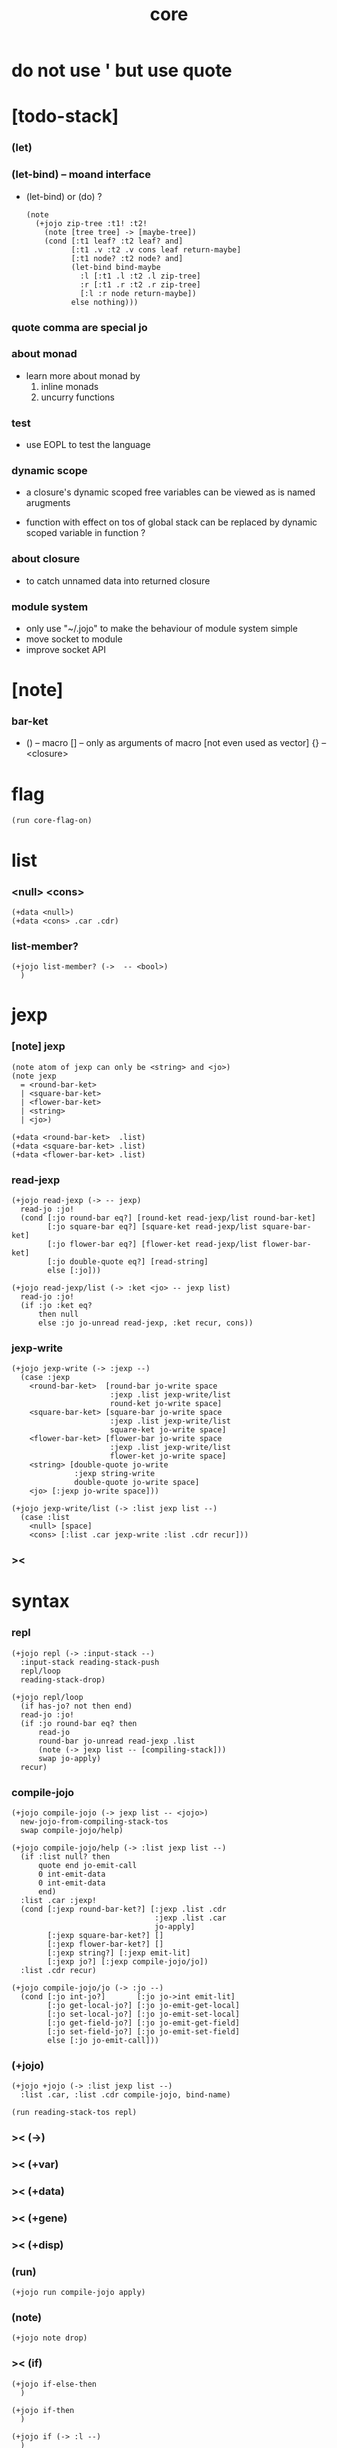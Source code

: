 #+property: tangle core.jo
#+title: core
* do not use ' but use quote
* [todo-stack]

*** (let)

*** (let-bind) -- moand interface

    - (let-bind) or (do) ?
      #+begin_src jojo
      (note
        (+jojo zip-tree :t1! :t2!
          (note [tree tree] -> [maybe-tree])
          (cond [:t1 leaf? :t2 leaf? and]
                [:t1 .v :t2 .v cons leaf return-maybe]
                [:t1 node? :t2 node? and]
                (let-bind bind-maybe
                  :l [:t1 .l :t2 .l zip-tree]
                  :r [:t1 .r :t2 .r zip-tree]
                  [:l :r node return-maybe])
                else nothing)))
      #+end_src

*** quote comma are special jo

*** about monad

    - learn more about monad by
      1. inline monads
      2. uncurry functions

*** test

    - use EOPL to test the language

*** dynamic scope

    - a closure's dynamic scoped free variables
      can be viewed as is named arugments

    - function with effect on tos of global stack
      can be replaced by dynamic scoped variable in function ?

*** about closure

    - to catch unnamed data into returned closure

*** module system

    - only use "~/.jojo"
      to make the behaviour of module system simple
    - move socket to module
    - improve socket API

* [note]

*** bar-ket

    - () -- macro
      [] -- only as arguments of macro [not even used as vector]
      {} -- <closure>

* flag

  #+begin_src jojo
  (run core-flag-on)
  #+end_src

* list

*** <null> <cons>

    #+begin_src jojo
    (+data <null>)
    (+data <cons> .car .cdr)
    #+end_src

*** list-member?

    #+begin_src jojo
    (+jojo list-member? (->  -- <bool>)
      )
    #+end_src

* jexp

*** [note] jexp

    #+begin_src jojo
    (note atom of jexp can only be <string> and <jo>)
    (note jexp
      = <round-bar-ket>
      | <square-bar-ket>
      | <flower-bar-ket>
      | <string>
      | <jo>)

    (+data <round-bar-ket>  .list)
    (+data <square-bar-ket> .list)
    (+data <flower-bar-ket> .list)
    #+end_src

*** read-jexp

    #+begin_src jojo
    (+jojo read-jexp (-> -- jexp)
      read-jo :jo!
      (cond [:jo round-bar eq?] [round-ket read-jexp/list round-bar-ket]
            [:jo square-bar eq?] [square-ket read-jexp/list square-bar-ket]
            [:jo flower-bar eq?] [flower-ket read-jexp/list flower-bar-ket]
            [:jo double-quote eq?] [read-string]
            else [:jo]))

    (+jojo read-jexp/list (-> :ket <jo> -- jexp list)
      read-jo :jo!
      (if :jo :ket eq?
          then null
          else :jo jo-unread read-jexp, :ket recur, cons))
    #+end_src

*** jexp-write

    #+begin_src jojo
    (+jojo jexp-write (-> :jexp --)
      (case :jexp
        <round-bar-ket>  [round-bar jo-write space
                          :jexp .list jexp-write/list
                          round-ket jo-write space]
        <square-bar-ket> [square-bar jo-write space
                          :jexp .list jexp-write/list
                          square-ket jo-write space]
        <flower-bar-ket> [flower-bar jo-write space
                          :jexp .list jexp-write/list
                          flower-ket jo-write space]
        <string> [double-quote jo-write
                  :jexp string-write
                  double-quote jo-write space]
        <jo> [:jexp jo-write space]))

    (+jojo jexp-write/list (-> :list jexp list --)
      (case :list
        <null> [space]
        <cons> [:list .car jexp-write :list .cdr recur]))
    #+end_src

*** ><

* syntax

*** repl

    #+begin_src jojo
    (+jojo repl (-> :input-stack --)
      :input-stack reading-stack-push
      repl/loop
      reading-stack-drop)

    (+jojo repl/loop
      (if has-jo? not then end)
      read-jo :jo!
      (if :jo round-bar eq? then
          read-jo
          round-bar jo-unread read-jexp .list
          (note (-> jexp list -- [compiling-stack]))
          swap jo-apply)
      recur)
    #+end_src

*** compile-jojo

    #+begin_src jojo
    (+jojo compile-jojo (-> jexp list -- <jojo>)
      new-jojo-from-compiling-stack-tos
      swap compile-jojo/help)

    (+jojo compile-jojo/help (-> :list jexp list --)
      (if :list null? then
          quote end jo-emit-call
          0 int-emit-data
          0 int-emit-data
          end)
      :list .car :jexp!
      (cond [:jexp round-bar-ket?] [:jexp .list .cdr
                                    :jexp .list .car
                                    jo-apply]
            [:jexp square-bar-ket?] []
            [:jexp flower-bar-ket?] []
            [:jexp string?] [:jexp emit-lit]
            [:jexp jo?] [:jexp compile-jojo/jo])
      :list .cdr recur)

    (+jojo compile-jojo/jo (-> :jo --)
      (cond [:jo int-jo?]       [:jo jo->int emit-lit]
            [:jo get-local-jo?] [:jo jo-emit-get-local]
            [:jo set-local-jo?] [:jo jo-emit-set-local]
            [:jo get-field-jo?] [:jo jo-emit-get-field]
            [:jo set-field-jo?] [:jo jo-emit-set-field]
            else [:jo jo-emit-call]))
    #+end_src

*** (+jojo)

    #+begin_src jojo
    (+jojo +jojo (-> :list jexp list --)
      :list .car, :list .cdr compile-jojo, bind-name)

    (run reading-stack-tos repl)
    #+end_src

*** >< (->)

*** >< (+var)

*** >< (+data)

*** >< (+gene)

*** >< (+disp)

*** (run)

    #+begin_src jojo
    (+jojo run compile-jojo apply)
    #+end_src

*** (note)

    #+begin_src jojo
    (+jojo note drop)
    #+end_src

*** >< (if)

    #+begin_src jojo
    (+jojo if-else-then
      )

    (+jojo if-then
      )

    (+jojo if (-> :l --)
      )
    #+end_src

*** >< (cond)

*** >< (case)

*** >< {}

*** >< the-story-begin

    #+begin_src jojo
    (+jojo square dup mul)
    (run 123 square int-write newline)
    (run terminal-input-stack repl)
    #+end_src
